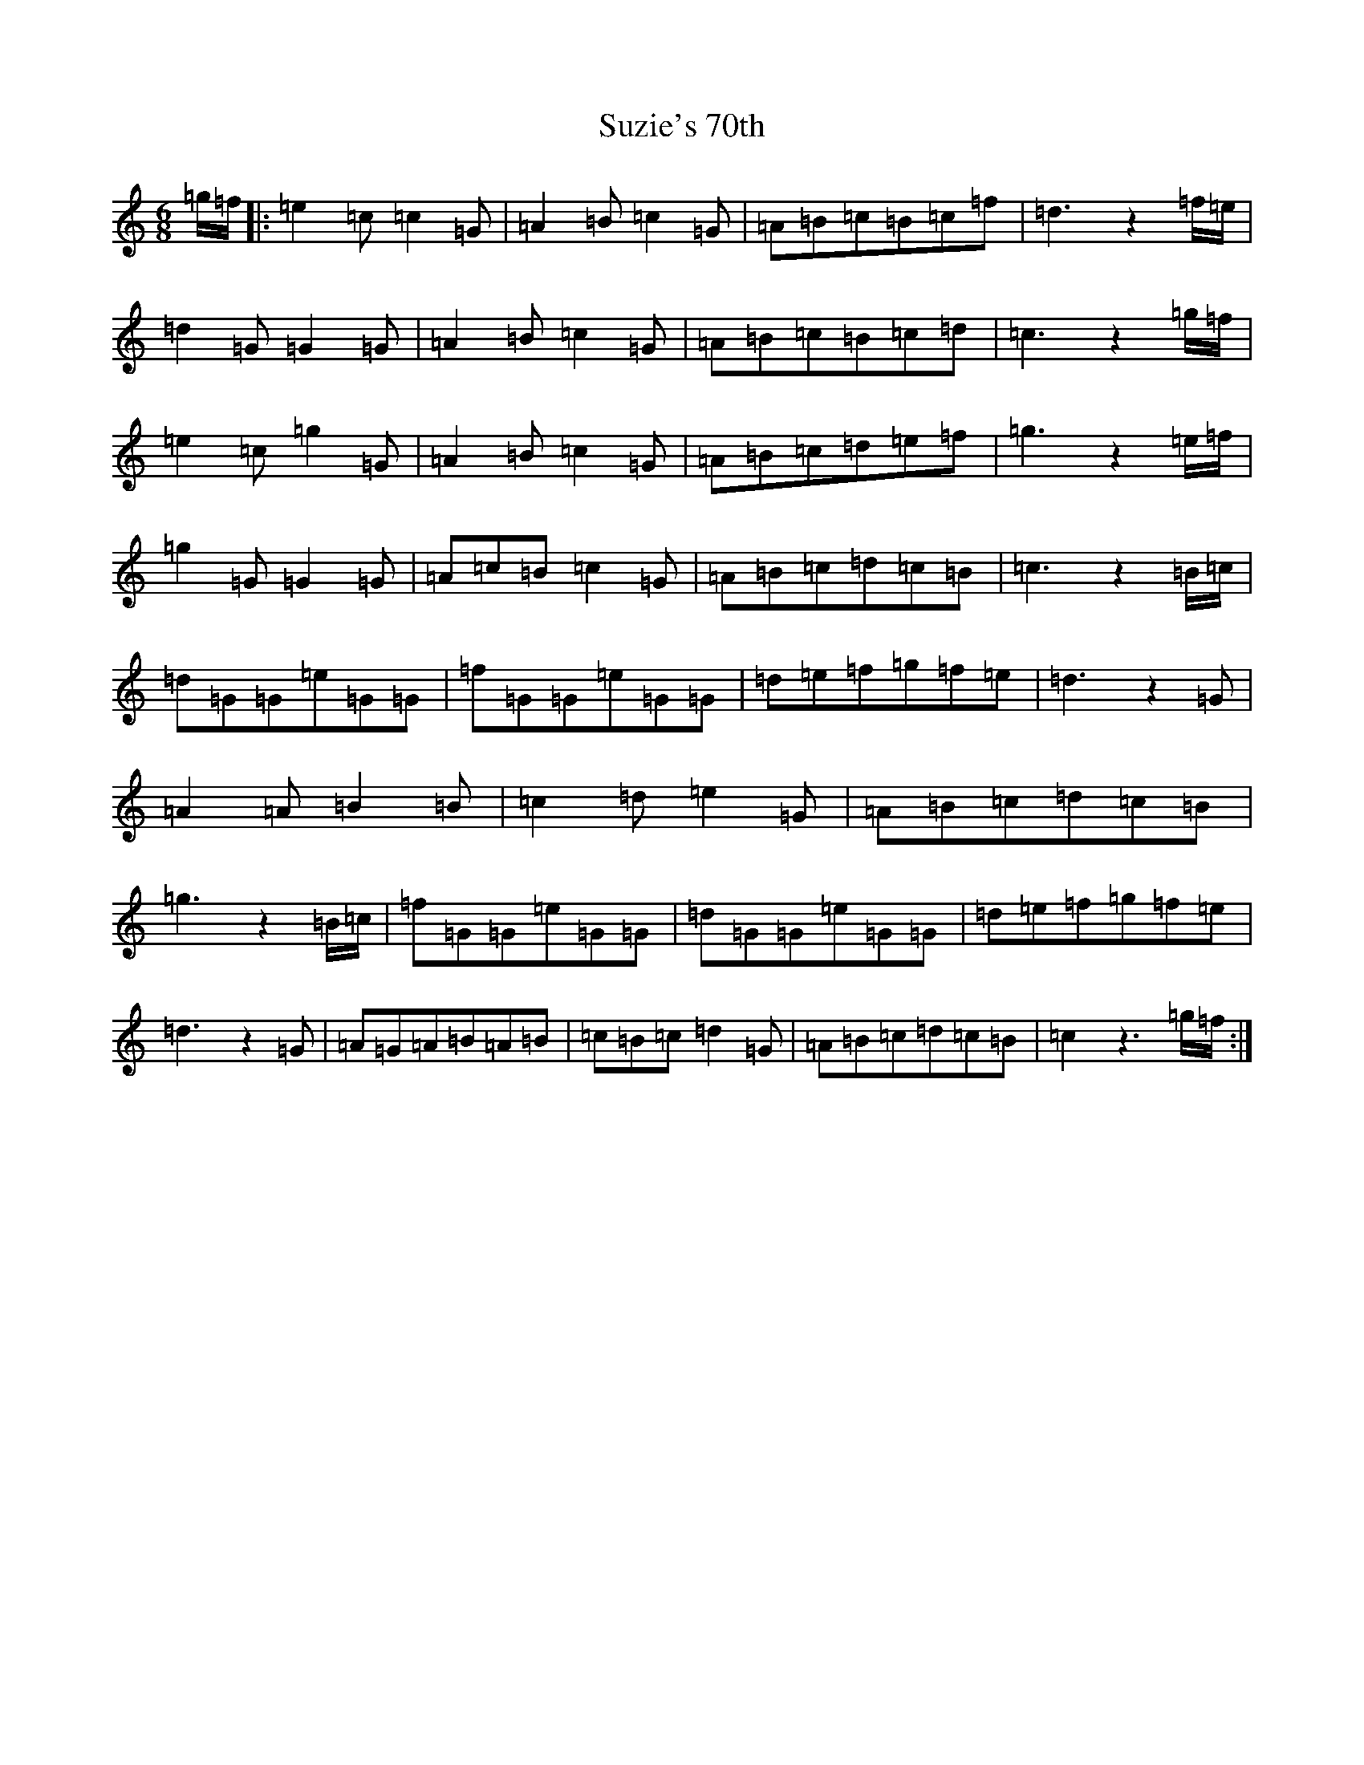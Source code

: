 X: 20448
T: Suzie's 70th
S: https://thesession.org/tunes/6281#setting6281
Z: D Major
R: jig
M:6/8
L:1/8
K: C Major
=g/2=f/2|:=e2=c=c2=G|=A2=B=c2=G|=A=B=c=B=c=f|=d3z2=f/2=e/2|=d2=G=G2=G|=A2=B=c2=G|=A=B=c=B=c=d|=c3z2=g/2=f/2|=e2=c=g2=G|=A2=B=c2=G|=A=B=c=d=e=f|=g3z2=e/2=f/2|=g2=G=G2=G|=A=c=B=c2=G|=A=B=c=d=c=B|=c3z2=B/2=c/2|=d=G=G=e=G=G|=f=G=G=e=G=G|=d=e=f=g=f=e|=d3z2=G|=A2=A=B2=B|=c2=d=e2=G|=A=B=c=d=c=B|=g3z2=B/2=c/2|=f=G=G=e=G=G|=d=G=G=e=G=G|=d=e=f=g=f=e|=d3z2=G|=A=G=A=B=A=B|=c=B=c=d2=G|=A=B=c=d=c=B|=c2z3=g/2=f/2:|